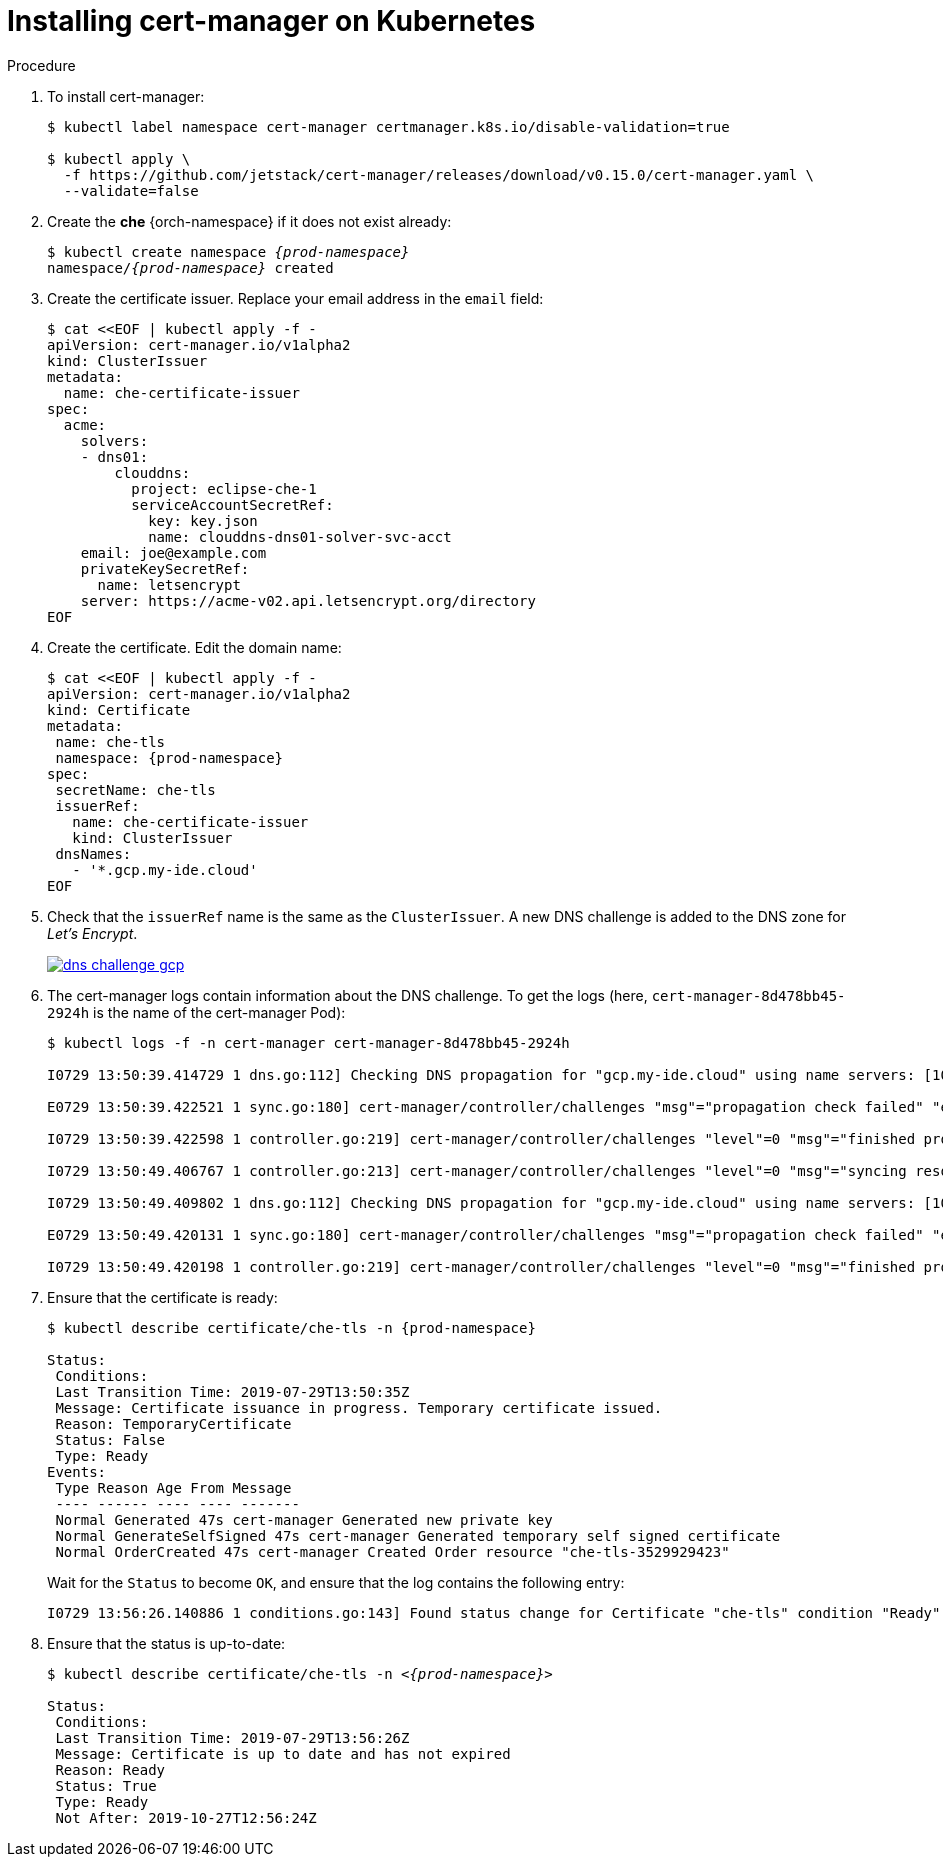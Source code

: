 // Module included in the following assemblies:
//
// preparing-google-cloud-platform-for-installing-che

[id="installing-cert-manager-on-kubernetes_{context}"]
= Installing cert-manager on Kubernetes


.Procedure

. To install cert-manager:
+
----
$ kubectl label namespace cert-manager certmanager.k8s.io/disable-validation=true

$ kubectl apply \
  -f https://github.com/jetstack/cert-manager/releases/download/v0.15.0/cert-manager.yaml \
  --validate=false
----

. Create the *che* {orch-namespace} if it does not exist already:
+
[subs="+quotes,+attributes"]
----
$ kubectl create namespace __{prod-namespace}__
namespace/__{prod-namespace}__ created
----

. Create the certificate issuer. Replace your email address in the `email` field:
+
----
$ cat <<EOF | kubectl apply -f -
apiVersion: cert-manager.io/v1alpha2
kind: ClusterIssuer
metadata:
  name: che-certificate-issuer
spec:
  acme:
    solvers:
    - dns01:
        clouddns:
          project: eclipse-che-1
          serviceAccountSecretRef:
            key: key.json
            name: clouddns-dns01-solver-svc-acct
    email: joe@example.com
    privateKeySecretRef:
      name: letsencrypt
    server: https://acme-v02.api.letsencrypt.org/directory
EOF
----

. Create the certificate. Edit the domain name:
+
[subs="+quotes,+attributes"]
----
$ cat <<EOF | kubectl apply -f -
apiVersion: cert-manager.io/v1alpha2
kind: Certificate
metadata:
 name: che-tls
 namespace: {prod-namespace}
spec:
 secretName: che-tls
 issuerRef:
   name: che-certificate-issuer
   kind: ClusterIssuer
 dnsNames:
   - '*.gcp.my-ide.cloud'
EOF

----

. Check that the `issuerRef` name is the same as the `ClusterIssuer`. A new DNS challenge is added to the DNS zone for _Let’s Encrypt_.
+
image::installation/dns-challenge-gcp.png[link="../_images/installation/dns-challenge-gcp.png"]

. The cert-manager logs contain information about the DNS challenge. To get the logs (here, `cert-manager-8d478bb45-2924h` is the name of the cert-manager Pod):
+
[subs="+quotes,+attributes"]
----
$ kubectl logs -f -n cert-manager cert-manager-8d478bb45-2924h

I0729 13:50:39.414729 1 dns.go:112] Checking DNS propagation for "gcp.my-ide.cloud" using name servers: [10.112.0.10:53]

E0729 13:50:39.422521 1 sync.go:180] cert-manager/controller/challenges "msg"="propagation check failed" "error"="DNS record for \"gcp.my-ide.cloud\" not yet propagated" "dnsName"="gcp.my-ide.cloud" "resource_kind"="Challenge" "resource_name"="che-tls-3529929423-0" "resource_namespace"="che" "type"="dns-01"

I0729 13:50:39.422598 1 controller.go:219] cert-manager/controller/challenges "level"=0 "msg"="finished processing work item" "key"="che/che-tls-3529929423-0"

I0729 13:50:49.406767 1 controller.go:213] cert-manager/controller/challenges "level"=0 "msg"="syncing resource" "key"="che/che-tls-3529929423-0"

I0729 13:50:49.409802 1 dns.go:112] Checking DNS propagation for "gcp.my-ide.cloud" using name servers: [10.112.0.10:53]

E0729 13:50:49.420131 1 sync.go:180] cert-manager/controller/challenges "msg"="propagation check failed" "error"="DNS record for \"gcp.my-ide.cloud\" not yet propagated" "dnsName"="gcp.my-ide.cloud" "resource_kind"="Challenge" "resource_name"="che-tls-3529929423-0" "resource_namespace"="__<{prod-namespace}>__" "type"="dns-01"

I0729 13:50:49.420198 1 controller.go:219] cert-manager/controller/challenges "level"=0 "msg"="finished processing work item" "key"="che/che-tls-3529929423-0"
----

. Ensure that the certificate is ready:
+
[subs="+quotes,+attributes"]
----
$ kubectl describe certificate/che-tls -n {prod-namespace}

Status:
 Conditions:
 Last Transition Time: 2019-07-29T13:50:35Z
 Message: Certificate issuance in progress. Temporary certificate issued.
 Reason: TemporaryCertificate
 Status: False
 Type: Ready
Events:
 Type Reason Age From Message
 ---- ------ ---- ---- -------
 Normal Generated 47s cert-manager Generated new private key
 Normal GenerateSelfSigned 47s cert-manager Generated temporary self signed certificate
 Normal OrderCreated 47s cert-manager Created Order resource "che-tls-3529929423"
----
+
Wait for the `Status` to become `OK`, and ensure that the log contains the following entry:
+
----
I0729 13:56:26.140886 1 conditions.go:143] Found status change for Certificate "che-tls" condition "Ready": "False" -> "True"; setting lastTransitionTime to 2019-07-29 13:56:26.140866531 +0000 UTC m=+4557.134131468
----

. Ensure that the status is up-to-date:
+
[subs="+quotes,+attributes"]
----
$ kubectl describe certificate/che-tls -n __<{prod-namespace}>__

Status:
 Conditions:
 Last Transition Time: 2019-07-29T13:56:26Z
 Message: Certificate is up to date and has not expired
 Reason: Ready
 Status: True
 Type: Ready
 Not After: 2019-10-27T12:56:24Z
----
